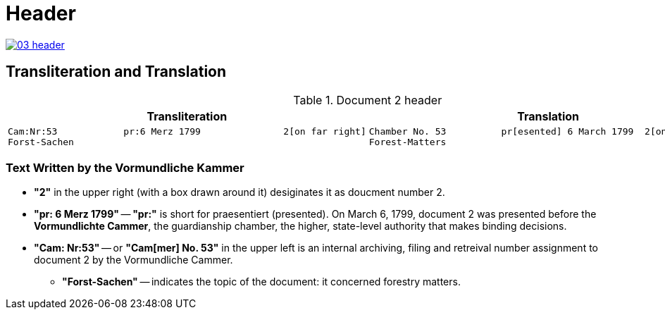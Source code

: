 = Header
:page-role: wide

image::03-header.png[link=self]

== Transliteration and Translation 

.Document 2 header
[cols="1a,1a"]
|===
|Transliteration|Translation

|
....
Cam:Nr:53            pr:6 Merz 1799               2[on far right]
Forst-Sachen
....
|
....
Chamber No. 53          pr[esented] 6 March 1799  2[on far right]
Forest-Matters
....
|===

=== Text Written by the Vormundliche Kammer

* *"2"* in the upper right (with a box drawn around it) desiginates it as doucment number 2.

* *"pr: 6 Merz 1799"* -- *"pr:"* is short for praesentiert (presented). On March 6, 1799, document 2
was presented before the *Vormundlichte Cammer*, the guardianship chamber, the higher, state-level
authority that makes binding decisions.

* *"Cam: Nr:53"* -- or *"Cam[mer] No. 53"* in the upper left is an internal archiving, filing and retreival number assignment to document 2
by the Vormundliche Cammer.
** *"Forst-Sachen"* -- indicates the topic of the document: it concerned forestry matters.

